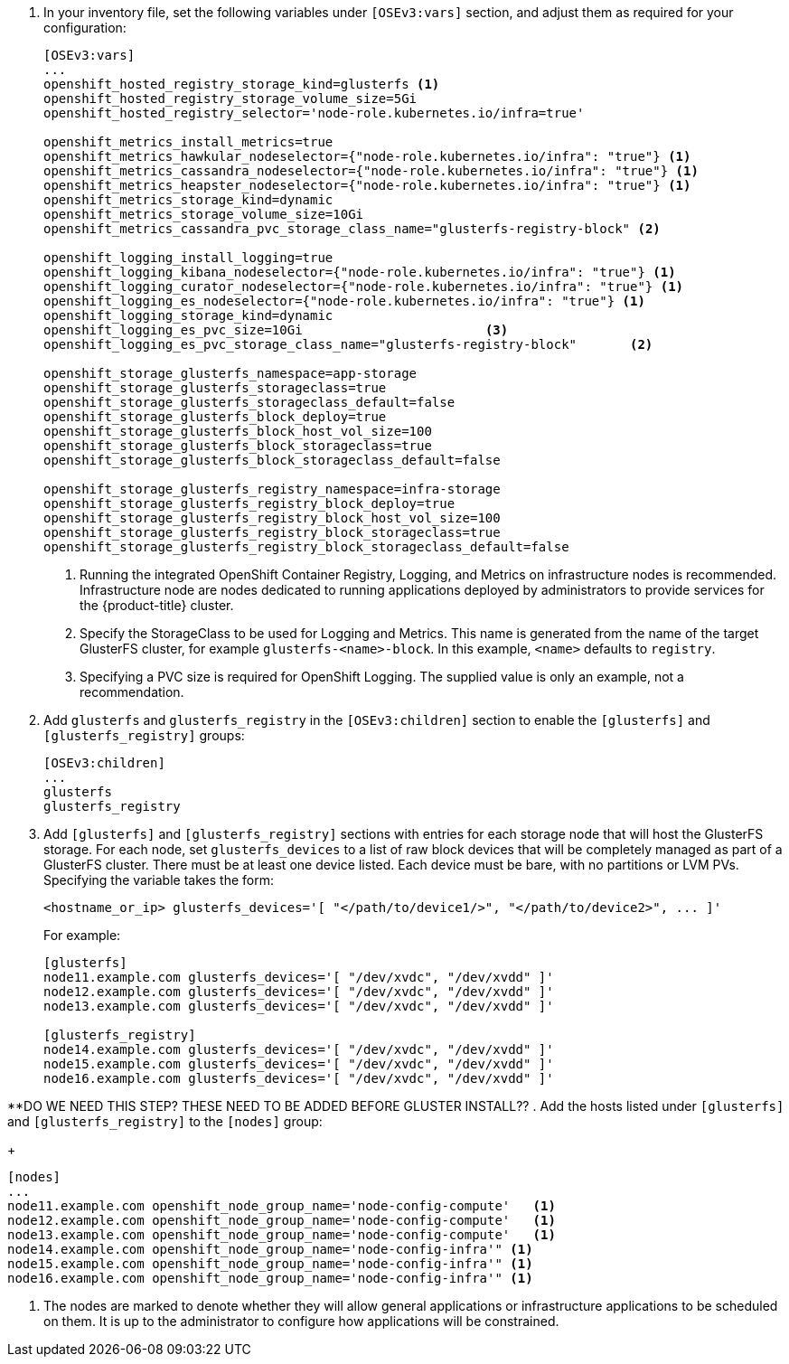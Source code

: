 . In your inventory file, set the following variables under `[OSEv3:vars]`
section, and adjust them as required for your configuration:
+
----
[OSEv3:vars]
...
openshift_hosted_registry_storage_kind=glusterfs <1>
openshift_hosted_registry_storage_volume_size=5Gi
openshift_hosted_registry_selector='node-role.kubernetes.io/infra=true'

openshift_metrics_install_metrics=true
openshift_metrics_hawkular_nodeselector={"node-role.kubernetes.io/infra": "true"} <1>
openshift_metrics_cassandra_nodeselector={"node-role.kubernetes.io/infra": "true"} <1>
openshift_metrics_heapster_nodeselector={"node-role.kubernetes.io/infra": "true"} <1>
openshift_metrics_storage_kind=dynamic
openshift_metrics_storage_volume_size=10Gi
openshift_metrics_cassandra_pvc_storage_class_name="glusterfs-registry-block" <2>

openshift_logging_install_logging=true
openshift_logging_kibana_nodeselector={"node-role.kubernetes.io/infra": "true"} <1>
openshift_logging_curator_nodeselector={"node-role.kubernetes.io/infra": "true"} <1>
openshift_logging_es_nodeselector={"node-role.kubernetes.io/infra": "true"} <1>
openshift_logging_storage_kind=dynamic
openshift_logging_es_pvc_size=10Gi                        <3>
openshift_logging_es_pvc_storage_class_name="glusterfs-registry-block"       <2>

openshift_storage_glusterfs_namespace=app-storage
openshift_storage_glusterfs_storageclass=true
openshift_storage_glusterfs_storageclass_default=false
openshift_storage_glusterfs_block_deploy=true
openshift_storage_glusterfs_block_host_vol_size=100
openshift_storage_glusterfs_block_storageclass=true
openshift_storage_glusterfs_block_storageclass_default=false

openshift_storage_glusterfs_registry_namespace=infra-storage
openshift_storage_glusterfs_registry_block_deploy=true
openshift_storage_glusterfs_registry_block_host_vol_size=100
openshift_storage_glusterfs_registry_block_storageclass=true
openshift_storage_glusterfs_registry_block_storageclass_default=false
----
<1> Running the integrated OpenShift Container Registry, Logging, and Metrics
on infrastructure nodes is recommended. Infrastructure node are nodes
dedicated to running applications deployed by administrators to provide
services for the {product-title} cluster.
<2> Specify the StorageClass to be used for Logging and Metrics. This name is
generated from the name of the target GlusterFS cluster, for example
`glusterfs-<name>-block`. In this example, `<name>` defaults to `registry`.
<3> Specifying a PVC size is required for OpenShift Logging. The supplied value
is only an example, not a recommendation.

. Add `glusterfs` and `glusterfs_registry` in the `[OSEv3:children]` section to
enable the `[glusterfs]` and `[glusterfs_registry]` groups:
+
----
[OSEv3:children]
...
glusterfs
glusterfs_registry
----

. Add `[glusterfs]` and `[glusterfs_registry]` sections with entries for each
storage node that will host the GlusterFS storage. For each node, set
`glusterfs_devices` to a list of raw block devices that will be completely
managed as part of a GlusterFS cluster. There must be at least one device
listed. Each device must be bare, with no partitions or LVM PVs. Specifying the
variable takes the form:
+
----
<hostname_or_ip> glusterfs_devices='[ "</path/to/device1/>", "</path/to/device2>", ... ]'
----
+
For example:
+
----
[glusterfs]
node11.example.com glusterfs_devices='[ "/dev/xvdc", "/dev/xvdd" ]'
node12.example.com glusterfs_devices='[ "/dev/xvdc", "/dev/xvdd" ]'
node13.example.com glusterfs_devices='[ "/dev/xvdc", "/dev/xvdd" ]'

[glusterfs_registry]
node14.example.com glusterfs_devices='[ "/dev/xvdc", "/dev/xvdd" ]'
node15.example.com glusterfs_devices='[ "/dev/xvdc", "/dev/xvdd" ]'
node16.example.com glusterfs_devices='[ "/dev/xvdc", "/dev/xvdd" ]'
----

**DO WE NEED THIS STEP? THESE NEED TO BE ADDED BEFORE GLUSTER INSTALL??
. Add the hosts listed under `[glusterfs]` and `[glusterfs_registry]` to the
`[nodes]` group:
+
----
[nodes]
...
node11.example.com openshift_node_group_name='node-config-compute'   <1>
node12.example.com openshift_node_group_name='node-config-compute'   <1>
node13.example.com openshift_node_group_name='node-config-compute'   <1>
node14.example.com openshift_node_group_name='node-config-infra'" <1>
node15.example.com openshift_node_group_name='node-config-infra'" <1>
node16.example.com openshift_node_group_name='node-config-infra'" <1>
----
<1> The nodes are marked to denote whether they will allow general applications
or infrastructure applications to be scheduled on them. It is up to the
administrator to configure how applications will be constrained.
